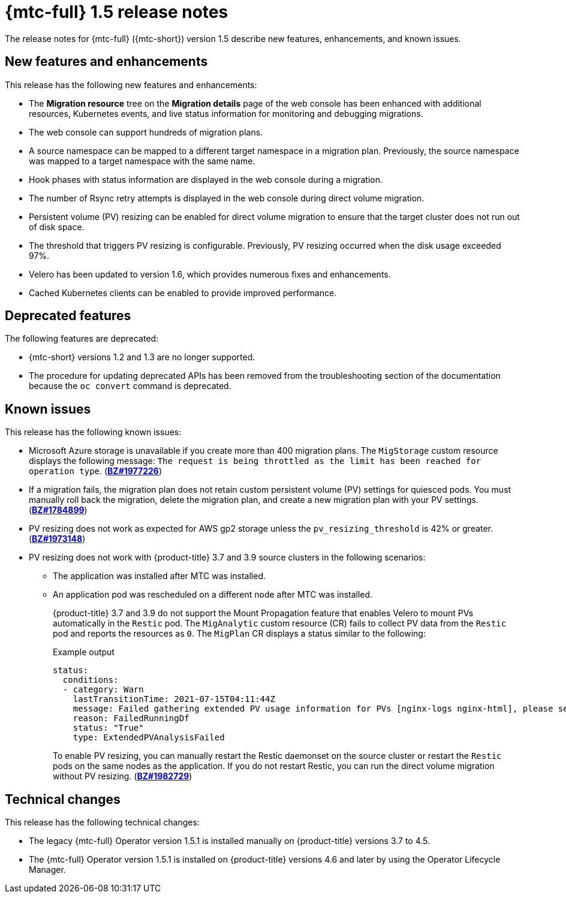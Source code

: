 // Module included in the following assemblies:
//
// * migration_toolkit_for_containers/mtc-release-notes.adoc

[id="migration-mtc-release-notes-1-5_{context}"]
= {mtc-full} 1.5 release notes

The release notes for {mtc-full} ({mtc-short}) version 1.5 describe new features, enhancements, and known issues.

[id="new-features-and-enhancements-1-5_{context}"]
== New features and enhancements

This release has the following new features and enhancements:

* The *Migration resource* tree on the *Migration details* page of the web console has been enhanced with additional resources, Kubernetes events, and live status information for monitoring and debugging migrations.
* The web console can support hundreds of migration plans.
* A source namespace can be mapped to a different target namespace in a migration plan. Previously, the source namespace was mapped to a target namespace with the same name.
* Hook phases with status information are displayed in the web console during a migration.
* The number of Rsync retry attempts is displayed in the web console during direct volume migration.
* Persistent volume (PV) resizing can be enabled for direct volume migration to ensure that the target cluster does not run out of disk space.
* The threshold that triggers PV resizing is configurable. Previously, PV resizing occurred when the disk usage exceeded 97%.
* Velero has been updated to version 1.6, which provides numerous fixes and enhancements.
* Cached Kubernetes clients can be enabled to provide improved performance.

[id="deprecated-features-1-5_{context}"]
== Deprecated features

The following features are deprecated:

// https://issues.redhat.com/browse/MIG-623
* {mtc-short} versions 1.2 and 1.3 are no longer supported.
* The procedure for updating deprecated APIs has been removed from the troubleshooting section of the documentation because the `oc convert` command is deprecated.

[id="known-issues-1-5_{context}"]
== Known issues

This release has the following known issues:

* Microsoft Azure storage is unavailable if you create more than 400 migration plans. The `MigStorage` custom resource displays the following message: `The request is being throttled as the limit has been reached for operation type`. (link:https://bugzilla.redhat.com/show_bug.cgi?id=1977226[*BZ#1977226*])
* If a migration fails, the migration plan does not retain custom persistent volume (PV) settings for quiesced pods. You must manually roll back the migration, delete the migration plan, and create a new migration plan with your PV settings. (link:https://bugzilla.redhat.com/show_bug.cgi?id=1784899[*BZ#1784899*])
* PV resizing does not work as expected for AWS gp2 storage unless the `pv_resizing_threshold` is 42% or greater. (link:https://bugzilla.redhat.com/show_bug.cgi?id=1973148[*BZ#1973148*])
* PV resizing does not work with {product-title} 3.7 and 3.9 source clusters in the following scenarios:

** The application was installed after MTC was installed.
** An application pod was rescheduled on a different node after MTC was installed.
+
{product-title} 3.7 and 3.9 do not support the Mount Propagation feature that enables Velero to mount PVs automatically in the `Restic` pod. The `MigAnalytic` custom resource (CR) fails to collect PV data from the `Restic` pod and reports the resources as `0`. The `MigPlan` CR displays a status similar to the following:
+
.Example output
[source,yaml]
----
status:
  conditions:
  - category: Warn
    lastTransitionTime: 2021-07-15T04:11:44Z
    message: Failed gathering extended PV usage information for PVs [nginx-logs nginx-html], please see MigAnalytic openshift-migration/ocp-24706-basicvolmig-migplan-1626319591-szwd6 for details
    reason: FailedRunningDf
    status: "True"
    type: ExtendedPVAnalysisFailed
----
+
To enable PV resizing, you can manually restart the Restic daemonset on the source cluster or restart the `Restic` pods on the same nodes as the application. If you do not restart Restic, you can run the direct volume migration without PV resizing. (link:https://bugzilla.redhat.com/show_bug.cgi?id=1982729[*BZ#1982729*])

[id="technical-changes-1-5_{context}"]
== Technical changes

This release has the following technical changes:

* The legacy {mtc-full} Operator version 1.5.1 is installed manually on {product-title} versions 3.7 to 4.5.
* The {mtc-full} Operator version 1.5.1 is installed on {product-title} versions 4.6 and later by using the Operator Lifecycle Manager.
